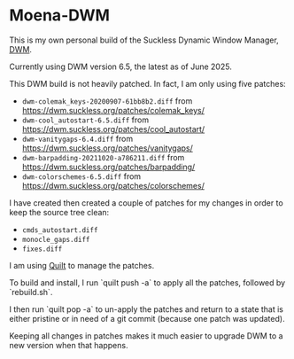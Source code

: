 * Moena-DWM
This is my own personal build of the Suckless Dynamic Window Manager, [[https://dwm.suckless.org/][DWM]].

Currently using DWM version 6.5, the latest as of June 2025.

This DWM build is not heavily patched. In fact, I am only using five patches:

- =dwm-colemak_keys-20200907-61bb8b2.diff= from [[https://dwm.suckless.org/patches/colemak_keys/]]
- =dwm-cool_autostart-6.5.diff= from [[https://dwm.suckless.org/patches/cool_autostart/]]
- =dwm-vanitygaps-6.4.diff= from [[https://dwm.suckless.org/patches/vanitygaps/]]
- =dwm-barpadding-20211020-a786211.diff= from [[https://dwm.suckless.org/patches/barpadding/]]
- =dwm-colorschemes-6.5.diff= from [[https://dwm.suckless.org/patches/colorschemes/]]

I have created then created a couple of patches for my changes in order to keep the source tree clean:

- =cmds_autostart.diff=
- =monocle_gaps.diff=
- =fixes.diff=

I am using [[https://savannah.nongnu.org/projects/quilt][Quilt]] to manage the patches.

To build and install, I run `quilt push -a` to apply all the patches, followed by `rebuild.sh`.

I then run `quilt pop -a` to un-apply the patches and return to a state that is either pristine or in need of a git commit (because one patch was updated).

Keeping all changes in patches makes it much easier to upgrade DWM to a new version when that happens.
